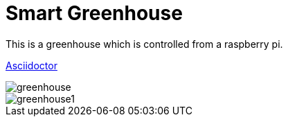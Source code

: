 = Smart Greenhouse

This is a greenhouse which is controlled from a raspberry pi.


https://github.com/chrissunny94/greenhouse[Asciidoctor]

image::greenhouse.jpg[]



image::greenhouse1.jpg[]
